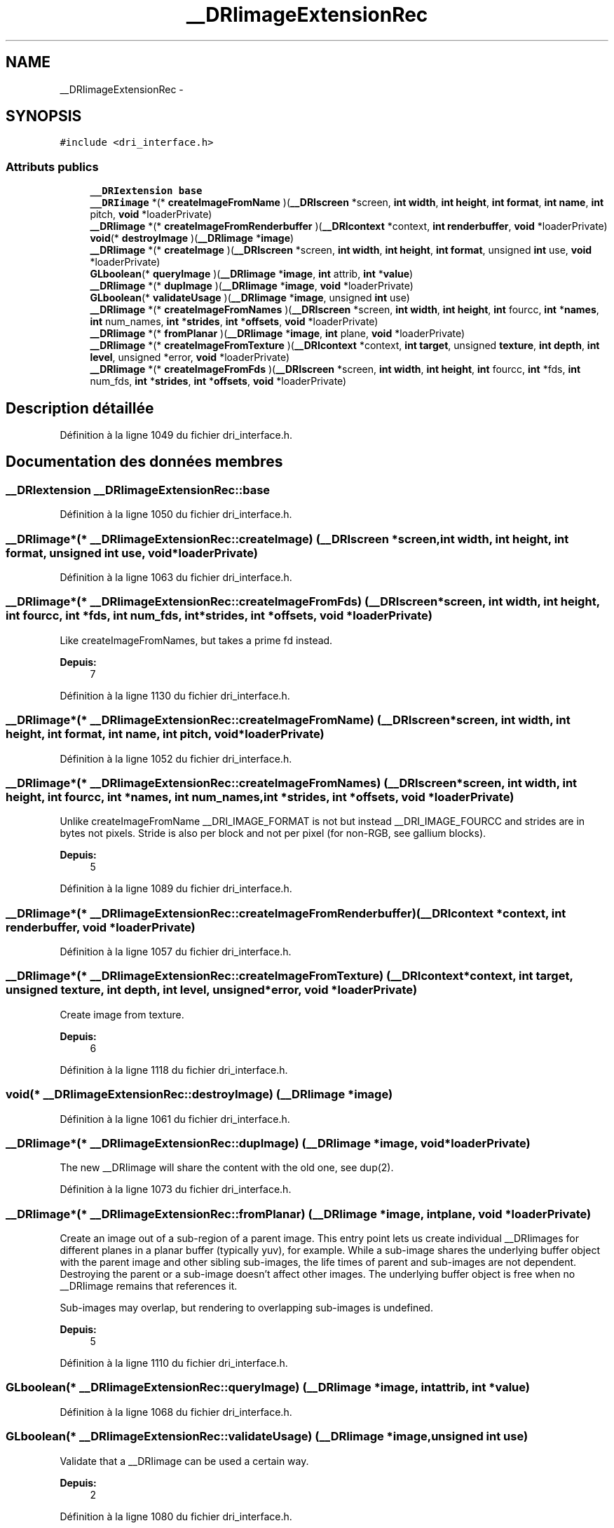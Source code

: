 .TH "__DRIimageExtensionRec" 3 "Jeudi 31 Mars 2016" "Version 1" "Arcade" \" -*- nroff -*-
.ad l
.nh
.SH NAME
__DRIimageExtensionRec \- 
.SH SYNOPSIS
.br
.PP
.PP
\fC#include <dri_interface\&.h>\fP
.SS "Attributs publics"

.in +1c
.ti -1c
.RI "\fB__DRIextension\fP \fBbase\fP"
.br
.ti -1c
.RI "\fB__DRIimage\fP *(* \fBcreateImageFromName\fP )(\fB__DRIscreen\fP *screen, \fBint\fP \fBwidth\fP, \fBint\fP \fBheight\fP, \fBint\fP \fBformat\fP, \fBint\fP \fBname\fP, \fBint\fP pitch, \fBvoid\fP *loaderPrivate)"
.br
.ti -1c
.RI "\fB__DRIimage\fP *(* \fBcreateImageFromRenderbuffer\fP )(\fB__DRIcontext\fP *context, \fBint\fP \fBrenderbuffer\fP, \fBvoid\fP *loaderPrivate)"
.br
.ti -1c
.RI "\fBvoid\fP(* \fBdestroyImage\fP )(\fB__DRIimage\fP *\fBimage\fP)"
.br
.ti -1c
.RI "\fB__DRIimage\fP *(* \fBcreateImage\fP )(\fB__DRIscreen\fP *screen, \fBint\fP \fBwidth\fP, \fBint\fP \fBheight\fP, \fBint\fP \fBformat\fP, unsigned \fBint\fP use, \fBvoid\fP *loaderPrivate)"
.br
.ti -1c
.RI "\fBGLboolean\fP(* \fBqueryImage\fP )(\fB__DRIimage\fP *\fBimage\fP, \fBint\fP attrib, \fBint\fP *\fBvalue\fP)"
.br
.ti -1c
.RI "\fB__DRIimage\fP *(* \fBdupImage\fP )(\fB__DRIimage\fP *\fBimage\fP, \fBvoid\fP *loaderPrivate)"
.br
.ti -1c
.RI "\fBGLboolean\fP(* \fBvalidateUsage\fP )(\fB__DRIimage\fP *\fBimage\fP, unsigned \fBint\fP use)"
.br
.ti -1c
.RI "\fB__DRIimage\fP *(* \fBcreateImageFromNames\fP )(\fB__DRIscreen\fP *screen, \fBint\fP \fBwidth\fP, \fBint\fP \fBheight\fP, \fBint\fP fourcc, \fBint\fP *\fBnames\fP, \fBint\fP num_names, \fBint\fP *\fBstrides\fP, \fBint\fP *\fBoffsets\fP, \fBvoid\fP *loaderPrivate)"
.br
.ti -1c
.RI "\fB__DRIimage\fP *(* \fBfromPlanar\fP )(\fB__DRIimage\fP *\fBimage\fP, \fBint\fP plane, \fBvoid\fP *loaderPrivate)"
.br
.ti -1c
.RI "\fB__DRIimage\fP *(* \fBcreateImageFromTexture\fP )(\fB__DRIcontext\fP *context, \fBint\fP \fBtarget\fP, unsigned \fBtexture\fP, \fBint\fP \fBdepth\fP, \fBint\fP \fBlevel\fP, unsigned *error, \fBvoid\fP *loaderPrivate)"
.br
.ti -1c
.RI "\fB__DRIimage\fP *(* \fBcreateImageFromFds\fP )(\fB__DRIscreen\fP *screen, \fBint\fP \fBwidth\fP, \fBint\fP \fBheight\fP, \fBint\fP fourcc, \fBint\fP *fds, \fBint\fP num_fds, \fBint\fP *\fBstrides\fP, \fBint\fP *\fBoffsets\fP, \fBvoid\fP *loaderPrivate)"
.br
.in -1c
.SH "Description détaillée"
.PP 
Définition à la ligne 1049 du fichier dri_interface\&.h\&.
.SH "Documentation des données membres"
.PP 
.SS "\fB__DRIextension\fP __DRIimageExtensionRec::base"

.PP
Définition à la ligne 1050 du fichier dri_interface\&.h\&.
.SS "\fB__DRIimage\fP*(* __DRIimageExtensionRec::createImage) (\fB__DRIscreen\fP *screen, \fBint\fP \fBwidth\fP, \fBint\fP \fBheight\fP, \fBint\fP \fBformat\fP, unsigned \fBint\fP use, \fBvoid\fP *loaderPrivate)"

.PP
Définition à la ligne 1063 du fichier dri_interface\&.h\&.
.SS "\fB__DRIimage\fP*(* __DRIimageExtensionRec::createImageFromFds) (\fB__DRIscreen\fP *screen, \fBint\fP \fBwidth\fP, \fBint\fP \fBheight\fP, \fBint\fP fourcc, \fBint\fP *fds, \fBint\fP num_fds, \fBint\fP *\fBstrides\fP, \fBint\fP *\fBoffsets\fP, \fBvoid\fP *loaderPrivate)"
Like createImageFromNames, but takes a prime fd instead\&.
.PP
\fBDepuis:\fP
.RS 4
7 
.RE
.PP

.PP
Définition à la ligne 1130 du fichier dri_interface\&.h\&.
.SS "\fB__DRIimage\fP*(* __DRIimageExtensionRec::createImageFromName) (\fB__DRIscreen\fP *screen, \fBint\fP \fBwidth\fP, \fBint\fP \fBheight\fP, \fBint\fP \fBformat\fP, \fBint\fP \fBname\fP, \fBint\fP pitch, \fBvoid\fP *loaderPrivate)"

.PP
Définition à la ligne 1052 du fichier dri_interface\&.h\&.
.SS "\fB__DRIimage\fP*(* __DRIimageExtensionRec::createImageFromNames) (\fB__DRIscreen\fP *screen, \fBint\fP \fBwidth\fP, \fBint\fP \fBheight\fP, \fBint\fP fourcc, \fBint\fP *\fBnames\fP, \fBint\fP num_names, \fBint\fP *\fBstrides\fP, \fBint\fP *\fBoffsets\fP, \fBvoid\fP *loaderPrivate)"
Unlike createImageFromName __DRI_IMAGE_FORMAT is not but instead __DRI_IMAGE_FOURCC and strides are in bytes not pixels\&. Stride is also per block and not per pixel (for non-RGB, see gallium blocks)\&.
.PP
\fBDepuis:\fP
.RS 4
5 
.RE
.PP

.PP
Définition à la ligne 1089 du fichier dri_interface\&.h\&.
.SS "\fB__DRIimage\fP*(* __DRIimageExtensionRec::createImageFromRenderbuffer) (\fB__DRIcontext\fP *context, \fBint\fP \fBrenderbuffer\fP, \fBvoid\fP *loaderPrivate)"

.PP
Définition à la ligne 1057 du fichier dri_interface\&.h\&.
.SS "\fB__DRIimage\fP*(* __DRIimageExtensionRec::createImageFromTexture) (\fB__DRIcontext\fP *context, \fBint\fP \fBtarget\fP, unsigned \fBtexture\fP, \fBint\fP \fBdepth\fP, \fBint\fP \fBlevel\fP, unsigned *error, \fBvoid\fP *loaderPrivate)"
Create image from texture\&.
.PP
\fBDepuis:\fP
.RS 4
6 
.RE
.PP

.PP
Définition à la ligne 1118 du fichier dri_interface\&.h\&.
.SS "\fBvoid\fP(* __DRIimageExtensionRec::destroyImage) (\fB__DRIimage\fP *\fBimage\fP)"

.PP
Définition à la ligne 1061 du fichier dri_interface\&.h\&.
.SS "\fB__DRIimage\fP*(* __DRIimageExtensionRec::dupImage) (\fB__DRIimage\fP *\fBimage\fP, \fBvoid\fP *loaderPrivate)"
The new __DRIimage will share the content with the old one, see dup(2)\&. 
.PP
Définition à la ligne 1073 du fichier dri_interface\&.h\&.
.SS "\fB__DRIimage\fP*(* __DRIimageExtensionRec::fromPlanar) (\fB__DRIimage\fP *\fBimage\fP, \fBint\fP plane, \fBvoid\fP *loaderPrivate)"
Create an image out of a sub-region of a parent image\&. This entry point lets us create individual __DRIimages for different planes in a planar buffer (typically yuv), for example\&. While a sub-image shares the underlying buffer object with the parent image and other sibling sub-images, the life times of parent and sub-images are not dependent\&. Destroying the parent or a sub-image doesn't affect other images\&. The underlying buffer object is free when no __DRIimage remains that references it\&.
.PP
Sub-images may overlap, but rendering to overlapping sub-images is undefined\&.
.PP
\fBDepuis:\fP
.RS 4
5 
.RE
.PP

.PP
Définition à la ligne 1110 du fichier dri_interface\&.h\&.
.SS "\fBGLboolean\fP(* __DRIimageExtensionRec::queryImage) (\fB__DRIimage\fP *\fBimage\fP, \fBint\fP attrib, \fBint\fP *\fBvalue\fP)"

.PP
Définition à la ligne 1068 du fichier dri_interface\&.h\&.
.SS "\fBGLboolean\fP(* __DRIimageExtensionRec::validateUsage) (\fB__DRIimage\fP *\fBimage\fP, unsigned \fBint\fP use)"
Validate that a __DRIimage can be used a certain way\&.
.PP
\fBDepuis:\fP
.RS 4
2 
.RE
.PP

.PP
Définition à la ligne 1080 du fichier dri_interface\&.h\&.

.SH "Auteur"
.PP 
Généré automatiquement par Doxygen pour Arcade à partir du code source\&.
